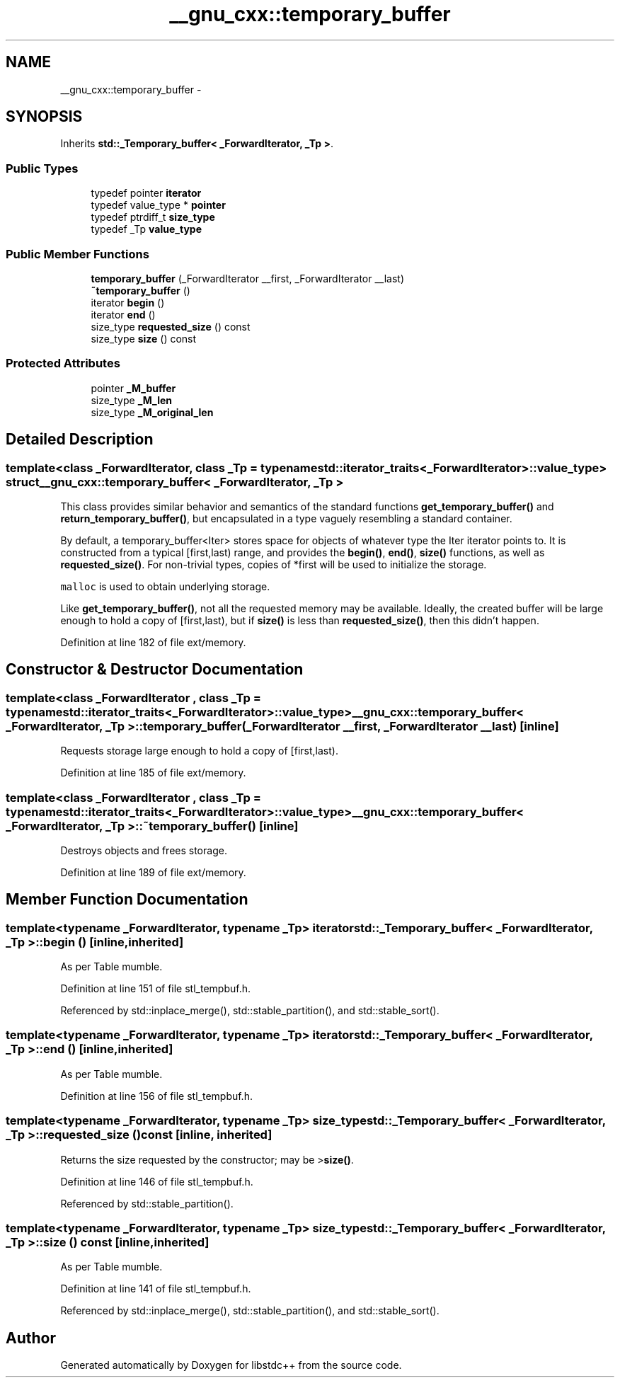 .TH "__gnu_cxx::temporary_buffer" 3 "Sun Oct 10 2010" "libstdc++" \" -*- nroff -*-
.ad l
.nh
.SH NAME
__gnu_cxx::temporary_buffer \- 
.SH SYNOPSIS
.br
.PP
.PP
Inherits \fBstd::_Temporary_buffer< _ForwardIterator, _Tp >\fP.
.SS "Public Types"

.in +1c
.ti -1c
.RI "typedef pointer \fBiterator\fP"
.br
.ti -1c
.RI "typedef value_type * \fBpointer\fP"
.br
.ti -1c
.RI "typedef ptrdiff_t \fBsize_type\fP"
.br
.ti -1c
.RI "typedef _Tp \fBvalue_type\fP"
.br
.in -1c
.SS "Public Member Functions"

.in +1c
.ti -1c
.RI "\fBtemporary_buffer\fP (_ForwardIterator __first, _ForwardIterator __last)"
.br
.ti -1c
.RI "\fB~temporary_buffer\fP ()"
.br
.ti -1c
.RI "iterator \fBbegin\fP ()"
.br
.ti -1c
.RI "iterator \fBend\fP ()"
.br
.ti -1c
.RI "size_type \fBrequested_size\fP () const "
.br
.ti -1c
.RI "size_type \fBsize\fP () const "
.br
.in -1c
.SS "Protected Attributes"

.in +1c
.ti -1c
.RI "pointer \fB_M_buffer\fP"
.br
.ti -1c
.RI "size_type \fB_M_len\fP"
.br
.ti -1c
.RI "size_type \fB_M_original_len\fP"
.br
.in -1c
.SH "Detailed Description"
.PP 

.SS "template<class _ForwardIterator, class _Tp = typename std::iterator_traits<_ForwardIterator>::value_type> struct __gnu_cxx::temporary_buffer< _ForwardIterator, _Tp >"
This class provides similar behavior and semantics of the standard functions \fBget_temporary_buffer()\fP and \fBreturn_temporary_buffer()\fP, but encapsulated in a type vaguely resembling a standard container.
.PP
By default, a temporary_buffer<Iter> stores space for objects of whatever type the Iter iterator points to. It is constructed from a typical [first,last) range, and provides the \fBbegin()\fP, \fBend()\fP, \fBsize()\fP functions, as well as \fBrequested_size()\fP. For non-trivial types, copies of *first will be used to initialize the storage.
.PP
\fCmalloc\fP is used to obtain underlying storage.
.PP
Like \fBget_temporary_buffer()\fP, not all the requested memory may be available. Ideally, the created buffer will be large enough to hold a copy of [first,last), but if \fBsize()\fP is less than \fBrequested_size()\fP, then this didn't happen. 
.PP
Definition at line 182 of file ext/memory.
.SH "Constructor & Destructor Documentation"
.PP 
.SS "template<class _ForwardIterator , class _Tp  = typename std::iterator_traits<_ForwardIterator>::value_type> \fB__gnu_cxx::temporary_buffer\fP< _ForwardIterator, _Tp >::\fBtemporary_buffer\fP (_ForwardIterator __first, _ForwardIterator __last)\fC [inline]\fP"
.PP
Requests storage large enough to hold a copy of [first,last). 
.PP
Definition at line 185 of file ext/memory.
.SS "template<class _ForwardIterator , class _Tp  = typename std::iterator_traits<_ForwardIterator>::value_type> \fB__gnu_cxx::temporary_buffer\fP< _ForwardIterator, _Tp >::~\fBtemporary_buffer\fP ()\fC [inline]\fP"
.PP
Destroys objects and frees storage. 
.PP
Definition at line 189 of file ext/memory.
.SH "Member Function Documentation"
.PP 
.SS "template<typename _ForwardIterator, typename _Tp> iterator \fBstd::_Temporary_buffer\fP< _ForwardIterator, _Tp >::begin ()\fC [inline, inherited]\fP"
.PP
As per Table mumble. 
.PP
Definition at line 151 of file stl_tempbuf.h.
.PP
Referenced by std::inplace_merge(), std::stable_partition(), and std::stable_sort().
.SS "template<typename _ForwardIterator, typename _Tp> iterator \fBstd::_Temporary_buffer\fP< _ForwardIterator, _Tp >::end ()\fC [inline, inherited]\fP"
.PP
As per Table mumble. 
.PP
Definition at line 156 of file stl_tempbuf.h.
.SS "template<typename _ForwardIterator, typename _Tp> size_type \fBstd::_Temporary_buffer\fP< _ForwardIterator, _Tp >::requested_size () const\fC [inline, inherited]\fP"
.PP
Returns the size requested by the constructor; may be >\fBsize()\fP. 
.PP
Definition at line 146 of file stl_tempbuf.h.
.PP
Referenced by std::stable_partition().
.SS "template<typename _ForwardIterator, typename _Tp> size_type \fBstd::_Temporary_buffer\fP< _ForwardIterator, _Tp >::size () const\fC [inline, inherited]\fP"
.PP
As per Table mumble. 
.PP
Definition at line 141 of file stl_tempbuf.h.
.PP
Referenced by std::inplace_merge(), std::stable_partition(), and std::stable_sort().

.SH "Author"
.PP 
Generated automatically by Doxygen for libstdc++ from the source code.
